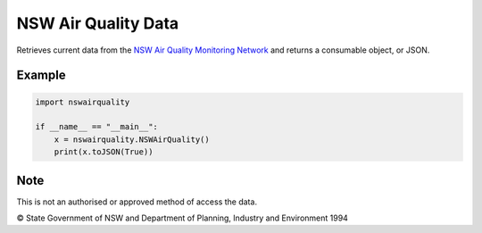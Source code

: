====================
NSW Air Quality Data
====================
Retrieves current data from the `NSW Air Quality Monitoring Network <https://datasets.seed.nsw.gov.au/dataset/air-quality-monitoring-network2b91e>`_ and returns a consumable object, or JSON.

*******
Example
*******

.. code-block:: python

    import nswairquality
    
    if __name__ == "__main__":
        x = nswairquality.NSWAirQuality()
        print(x.toJSON(True))
 
****
Note
****
This is not an authorised or approved method of access the data.

© State Government of NSW and Department of Planning, Industry and Environment 1994
